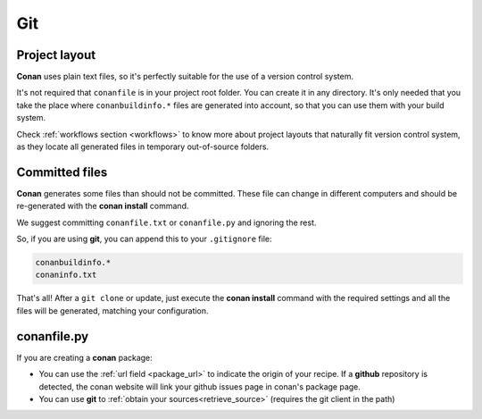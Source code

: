 
Git
___


|git_logo|

Project layout
==============


**Conan** uses plain text files, so it's perfectly suitable for the use of a version control system.

It's not required that ``conanfile`` is in your project root folder. You can create it in any directory. It's only needed that you take the place where ``conanbuildinfo.*`` files are generated into account, so that you can use them with your build system. 

Check :ref:`workflows section <workflows>` to know more about project layouts that naturally fit version control system,
as they locate all generated files in temporary out-of-source folders.

Committed files
===============

**Conan** generates some files than should not be committed. These file can change in different computers and should be re-generated with the **conan install** command.

We suggest committing ``conanfile.txt`` or ``conanfile.py`` and ignoring the rest.

So, if you are using **git**, you can append this to your ``.gitignore`` file:


.. code-block:: text

   conanbuildinfo.*
   conaninfo.txt


That's all! After a ``git clone`` or update, just execute the **conan install** command with the required settings and all the files will be generated, matching your configuration. 


conanfile.py
============

If you are creating a **conan** package:

- You can use the :ref:`url field <package_url>` to indicate the origin of your recipe. If a **github** repository is detected, the conan website will link your github issues page in conan's package page.
- You can use **git** to :ref:`obtain your sources<retrieve_source>` (requires the git client in the path)

.. |git_logo| image:: ../images/git_logo.png
